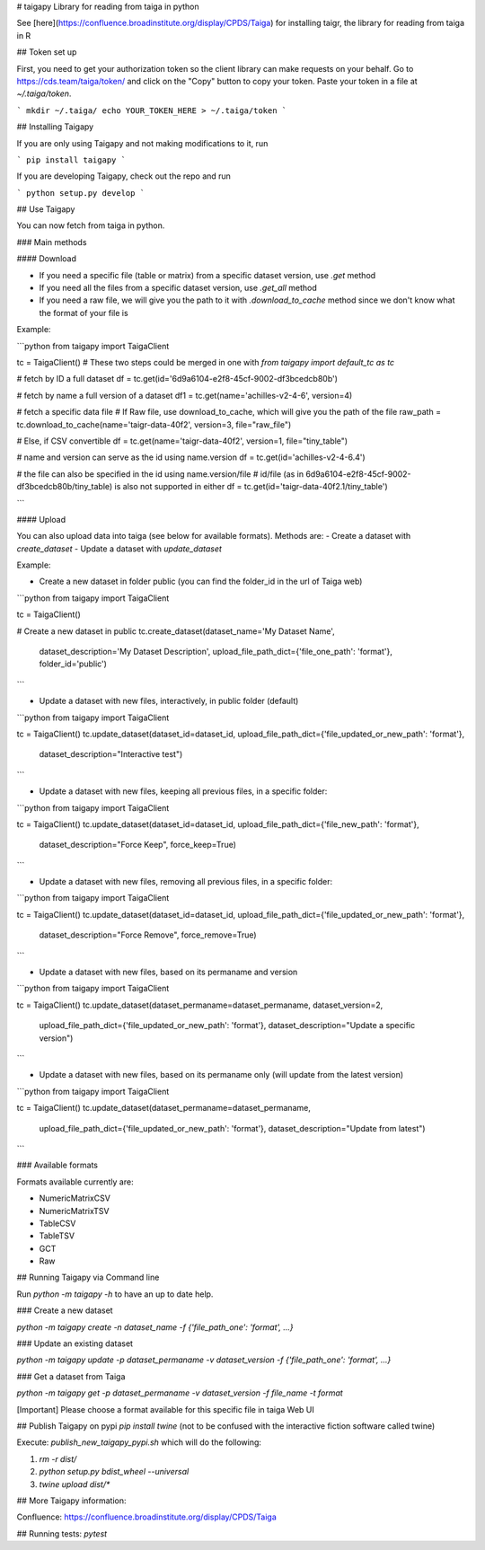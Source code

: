 # taigapy
Library for reading from taiga in python

See [here](https://confluence.broadinstitute.org/display/CPDS/Taiga) for installing taigr, the library for reading from taiga in R

## Token set up

First, you need to get your authorization token so the client library can make requests on your behalf. Go to https://cds.team/taiga/token/ and click on the "Copy" button to copy your token. Paste your token in a file at `~/.taiga/token`.

```
mkdir ~/.taiga/
echo YOUR_TOKEN_HERE > ~/.taiga/token
```

## Installing Taigapy

If you are only using Taigapy and not making modifications to it, run

```
pip install taigapy
```

If you are developing Taigapy, check out the repo and run

```
python setup.py develop
```

## Use Taigapy

You can now fetch from taiga in python.  

### Main methods

#### Download

- If you need a specific file (table or matrix) from a specific dataset version, use `.get` method
- If you need all the files from a specific dataset version, use `.get_all` method
- If you need a raw file, we will give you the path to it with `.download_to_cache` method since we don't know what the format of your file is

Example:

```python
from taigapy import TaigaClient

tc = TaigaClient() # These two steps could be merged in one with `from taigapy import default_tc as tc`

# fetch by ID a full dataset
df = tc.get(id='6d9a6104-e2f8-45cf-9002-df3bcedcb80b')

# fetch by name a full version of a dataset
df1 = tc.get(name='achilles-v2-4-6', version=4)

# fetch a specific data file
# If Raw file, use download_to_cache, which will give you the path of the file
raw_path = tc.download_to_cache(name='taigr-data-40f2', version=3, file="raw_file")

# Else, if CSV convertible
df = tc.get(name='taigr-data-40f2', version=1, file="tiny_table")

# name and version can serve as the id using name.version
df = tc.get(id='achilles-v2-4-6.4')

# the file can also be specified in the id using name.version/file
# id/file (as in 6d9a6104-e2f8-45cf-9002-df3bcedcb80b/tiny_table) is also not supported in either
df = tc.get(id='taigr-data-40f2.1/tiny_table')

```

#### Upload

You can also upload data into taiga (see below for available formats). Methods are:
- Create a dataset with `create_dataset`
- Update a dataset with `update_dataset`

Example:

- Create a new dataset in folder public (you can find the folder_id in the url of Taiga web)

```python
from taigapy import TaigaClient

tc = TaigaClient()

# Create a new dataset in public
tc.create_dataset(dataset_name='My Dataset Name',
    dataset_description='My Dataset Description',
    upload_file_path_dict={'file_one_path': 'format'}, folder_id='public')
```

- Update a dataset with new files, interactively, in public folder (default)

```python
from taigapy import TaigaClient

tc = TaigaClient()
tc.update_dataset(dataset_id=dataset_id, upload_file_path_dict={'file_updated_or_new_path': 'format'},
                 dataset_description="Interactive test")

```

- Update a dataset with new files, keeping all previous files, in a specific folder:

```python
from taigapy import TaigaClient

tc = TaigaClient()
tc.update_dataset(dataset_id=dataset_id, upload_file_path_dict={'file_new_path': 'format'},
                 dataset_description="Force Keep",
                 force_keep=True)
```

- Update a dataset with new files, removing all previous files, in a specific folder:

```python
from taigapy import TaigaClient

tc = TaigaClient()
tc.update_dataset(dataset_id=dataset_id, upload_file_path_dict={'file_updated_or_new_path': 'format'},
                 dataset_description="Force Remove",
                 force_remove=True)
```

- Update a dataset with new files, based on its permaname and version

```python
from taigapy import TaigaClient

tc = TaigaClient()
tc.update_dataset(dataset_permaname=dataset_permaname, dataset_version=2,
                 upload_file_path_dict={'file_updated_or_new_path': 'format'},
                 dataset_description="Update a specific version")
```

- Update a dataset with new files, based on its permaname only (will update from the latest version)

```python
from taigapy import TaigaClient

tc = TaigaClient()
tc.update_dataset(dataset_permaname=dataset_permaname,
                 upload_file_path_dict={'file_updated_or_new_path': 'format'},
                 dataset_description="Update from latest")
```

### Available formats

Formats available currently are:

- NumericMatrixCSV
- NumericMatrixTSV
- TableCSV
- TableTSV
- GCT
- Raw

## Running Taigapy via Command line

Run `python -m taigapy -h` to have an up to date help.

### Create a new dataset

`python -m taigapy create -n dataset_name -f {'file_path_one': 'format', ...}`

### Update an existing dataset 

`python -m taigapy update -p dataset_permaname -v dataset_version -f {'file_path_one': 'format', ...}`

### Get a dataset from Taiga

`python -m taigapy get -p dataset_permaname -v dataset_version -f file_name -t format`

[Important] Please choose a format available for this specific file in taiga Web UI


## Publish Taigapy on pypi
`pip install twine` (not to be confused with the interactive fiction software called twine)

Execute: `publish_new_taigapy_pypi.sh` which will do the following:

1. `rm -r dist/`
2. `python setup.py bdist_wheel --universal`
3. `twine upload dist/*`

## More Taigapy information:

Confluence: https://confluence.broadinstitute.org/display/CPDS/Taiga

## Running tests:
`pytest`

